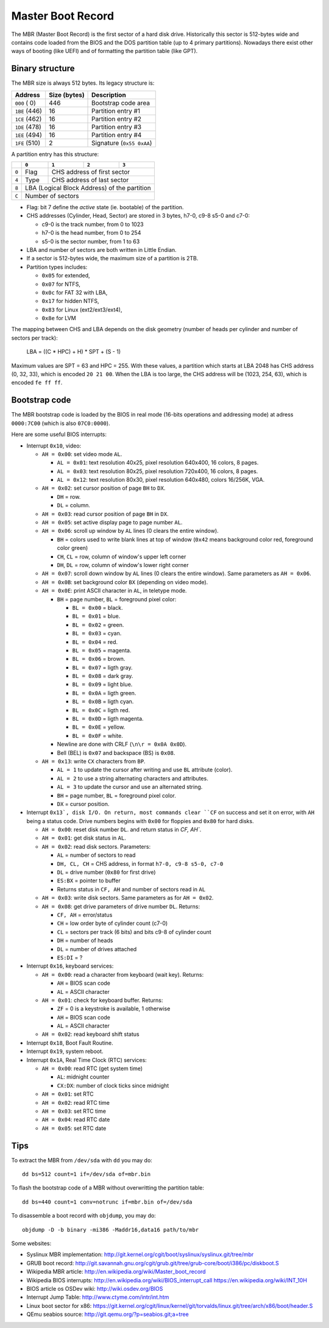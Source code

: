 Master Boot Record
==================

The MBR (Master Boot Record) is the first sector of a hard disk drive.
Historically this sector is 512-bytes wide and contains code loaded from the
BIOS and the DOS partition table (up to 4 primary partitions). Nowadays there
exist other ways of booting (like UEFI) and of formatting the partition table
(like GPT).


Binary structure
----------------

The MBR size is always 512 bytes. Its legacy structure is:

+---------------+--------------+---------------------------+
|    Address    | Size (bytes) | Description               |
+===============+==============+===========================+
| ``000`` (  0) |          446 | Bootstrap code area       |
+---------------+--------------+---------------------------+
| ``1BE`` (446) |           16 | Partition entry #1        |
+---------------+--------------+---------------------------+
| ``1CE`` (462) |           16 | Partition entry #2        |
+---------------+--------------+---------------------------+
| ``1DE`` (478) |           16 | Partition entry #3        |
+---------------+--------------+---------------------------+
| ``1EE`` (494) |           16 | Partition entry #4        |
+---------------+--------------+---------------------------+
| ``1FE`` (510) |            2 | Signature (``0x55 0xAA``) |
+---------------+--------------+---------------------------+

A partition entry has this structure:

+-------+----------------+----------------+----------------+----------------+
|       |     ``0``      |     ``1``      |     ``2``      |     ``3``      |
+=======+================+================+================+================+
| ``0`` |      Flag      |           CHS address of first sector            |
+-------+----------------+--------------------------------------------------+
| ``4`` |      Type      |            CHS address of last sector            |
+-------+----------------+--------------------------------------------------+
| ``8`` |           LBA (Logical Block Address) of the partition            |
+-------+-------------------------------------------------------------------+
| ``C`` |                         Number of sectors                         |
+-------+-------------------------------------------------------------------+

* Flag: bit 7 define the *active* state (ie. bootable) of the partition.
* CHS addresses (Cylinder, Head, Sector) are stored in 3 bytes, h7-0, c9-8 s5-0
  and c7-0:

  * c9-0 is the track number, from 0 to 1023
  * h7-0 is the head number, from 0 to 254
  * s5-0 is the sector number, from 1 to 63

* LBA and number of sectors are both written in Little Endian.
* If a sector is 512-bytes wide, the maximum size of a partition is 2TB.
* Partition types includes:

  * ``0x05`` for extended,
  * ``0x07`` for NTFS,
  * ``0x0c`` for FAT 32 with LBA,
  * ``0x17`` for hidden NTFS,
  * ``0x83`` for Linux (ext2/ext3/ext4),
  * ``0x8e`` for LVM

The mapping between CHS and LBA depends on the disk geometry (number of heads
per cylinder and number of sectors per track):

    LBA = ((C * HPC) + H) * SPT + (S - 1)

Maximum values are SPT = 63 and HPC = 255. With these values, a partition which
starts at LBA 2048 has CHS address (0, 32, 33), which is encoded ``20 21 00``.
When the LBA is too large, the CHS address will be (1023, 254, 63), which is
encoded ``fe ff ff``.


Bootstrap code
--------------

The MBR bootstrap code is loaded by the BIOS in real mode (16-bits operations
and addressing mode) at adress ``0000:7C00`` (which is also ``07C0:0000``).

Here are some useful BIOS interrupts:

* Interrupt ``0x10``, video:

  * ``AH = 0x00``: set video mode ``AL``.

    * ``AL = 0x01``: text resolution 40x25, pixel resolution 640x400, 16 colors, 8 pages.
    * ``AL = 0x03``: text resolution 80x25, pixel resolution 720x400, 16 colors, 8 pages.
    * ``AL = 0x12``: text resolution 80x30, pixel resolution 640x480, colors 16/256K, VGA.

  * ``AH = 0x02``: set cursor position of page ``BH`` to ``DX``.

    * ``DH`` = row.
    * ``DL`` = column.

  * ``AH = 0x03``: read cursor position of page ``BH`` in ``DX``.

  * ``AH = 0x05``: set active display page to page number ``AL``.

  * ``AH = 0x06``: scroll up window by ``AL`` lines (0 clears the entire window).

    * ``BH`` = colors used to write blank lines at top of window (``0x42`` means background color red, foreground color green)
    * ``CH``, ``CL`` = row, column of window's upper left corner
    * ``DH``, ``DL`` = row, column of window's lower right corner

  * ``AH = 0x07``: scroll down window by ``AL`` lines (0 clears the entire window). Same parameters as ``AH = 0x06``.

  * ``AH = 0x0B``: set background color ``BX`` (depending on video mode).

  * ``AH = 0x0E``: print ASCII character in ``AL``, in teletype mode.

    * ``BH`` = page number, ``BL`` = foreground pixel color:

      * ``BL = 0x00`` = black.
      * ``BL = 0x01`` = blue.
      * ``BL = 0x02`` = green.
      * ``BL = 0x03`` = cyan.
      * ``BL = 0x04`` = red.
      * ``BL = 0x05`` = magenta.
      * ``BL = 0x06`` = brown.
      * ``BL = 0x07`` = ligth gray.
      * ``BL = 0x08`` = dark gray.
      * ``BL = 0x09`` = light blue.
      * ``BL = 0x0A`` = ligth green.
      * ``BL = 0x0B`` = ligth cyan.
      * ``BL = 0x0C`` = ligth red.
      * ``BL = 0x0D`` = ligth magenta.
      * ``BL = 0x0E`` = yellow.
      * ``BL = 0x0F`` = white.

    * Newline are done with CRLF (``\n\r = 0x0A 0x0D``).
    * Bell (BEL) is ``0x07`` and backspace (BS) is ``0x08``.

  * ``AH = 0x13``: write ``CX`` characters from ``BP``.

    * ``AL = 1`` to update the cursor after writing and use ``BL`` attribute (color).
    * ``AL = 2`` to use a string alternating characters and attributes.
    * ``AL = 3`` to update the cursor and use an alternated string.
    * ``BH`` = page number, ``BL`` = foreground pixel color.
    * ``DX`` = cursor position.

* Interrupt ``0x13`, disk I/O. On return, most commands clear ``CF`` on success
  and set it on error, with ``AH`` being a status code. Drive numbers begins
  with ``0x00`` for floppies and ``0x80`` for hard disks.

  * ``AH = 0x00``: reset disk number ``DL``. and return status in `CF, AH``.

  * ``AH = 0x01``: get disk status in ``AL``.

  * ``AH = 0x02``: read disk sectors. Parameters:

    * ``AL`` = number of sectors to read
    * ``DH, CL, CH`` = CHS address, in format ``h7-0, c9-8 s5-0, c7-0``
    * ``DL`` = drive number (``0x80`` for first drive)
    * ``ES:BX`` = pointer to buffer
    * Returns status in ``CF, AH`` and number of sectors read in ``AL``

  * ``AH = 0x03``: write disk sectors. Same parameters as for ``AH = 0x02``.

  * ``AH = 0x08``: get drive parameters of drive number ``DL``. Returns:

    * ``CF, AH`` = error/status
    * ``CH`` = low order byte of cylinder count (c7-0)
    * ``CL`` = sectors per track (6 bits) and bits c9-8 of cylinder count
    * ``DH`` = number of heads
    * ``DL`` = number of drives attached
    * ``ES:DI`` = ?

* Interrupt ``0x16``, keyboard services:

  * ``AH = 0x00``: read a character from keyboard (wait key). Returns:

    * ``AH`` = BIOS scan code
    * ``AL`` = ASCII character

  * ``AH = 0x01``: check for keyboard buffer. Returns:

    * ``ZF`` = 0 is a keystroke is available, 1 otherwise
    * ``AH`` = BIOS scan code
    * ``AL`` = ASCII character

  * ``AH = 0x02``: read keyboard shift status

* Interrupt ``0x18``, Boot Fault Routine.

* Interrupt ``0x19``, system reboot.

* Interrupt ``0x1A``, Real Time Clock (RTC) services:

  * ``AH = 0x00``: read RTC (get system time)

    * ``AL``: midnight counter
    * ``CX:DX``: number of clock ticks since midnight

  * ``AH = 0x01``: set RTC
  * ``AH = 0x02``: read RTC time
  * ``AH = 0x03``: set RTC time
  * ``AH = 0x04``: read RTC date
  * ``AH = 0x05``: set RTC date


Tips
----

To extract the MBR from ``/dev/sda`` with ``dd`` you may do::

    dd bs=512 count=1 if=/dev/sda of=mbr.bin

To flash the bootstrap code of a MBR without overwritting the partition table::

    dd bs=440 count=1 conv=notrunc if=mbr.bin of=/dev/sda

To disassemble a boot record with ``objdump``, you may do::

    objdump -D -b binary -mi386 -Maddr16,data16 path/to/mbr

Some websites:

* Syslinux MBR implementation: http://git.kernel.org/cgit/boot/syslinux/syslinux.git/tree/mbr
* GRUB boot record: http://git.savannah.gnu.org/cgit/grub.git/tree/grub-core/boot/i386/pc/diskboot.S
* Wikipedia MBR article: http://en.wikipedia.org/wiki/Master_boot_record
* Wikipedia BIOS interrupts: http://en.wikipedia.org/wiki/BIOS_interrupt_call
  https://en.wikipedia.org/wiki/INT_10H
* BIOS article os OSDev wiki: http://wiki.osdev.org/BIOS
* Interrupt Jump Table: http://www.ctyme.com/intr/int.htm
* Linux boot sector for x86: https://git.kernel.org/cgit/linux/kernel/git/torvalds/linux.git/tree/arch/x86/boot/header.S
* QEmu seabios source: http://git.qemu.org/?p=seabios.git;a=tree
